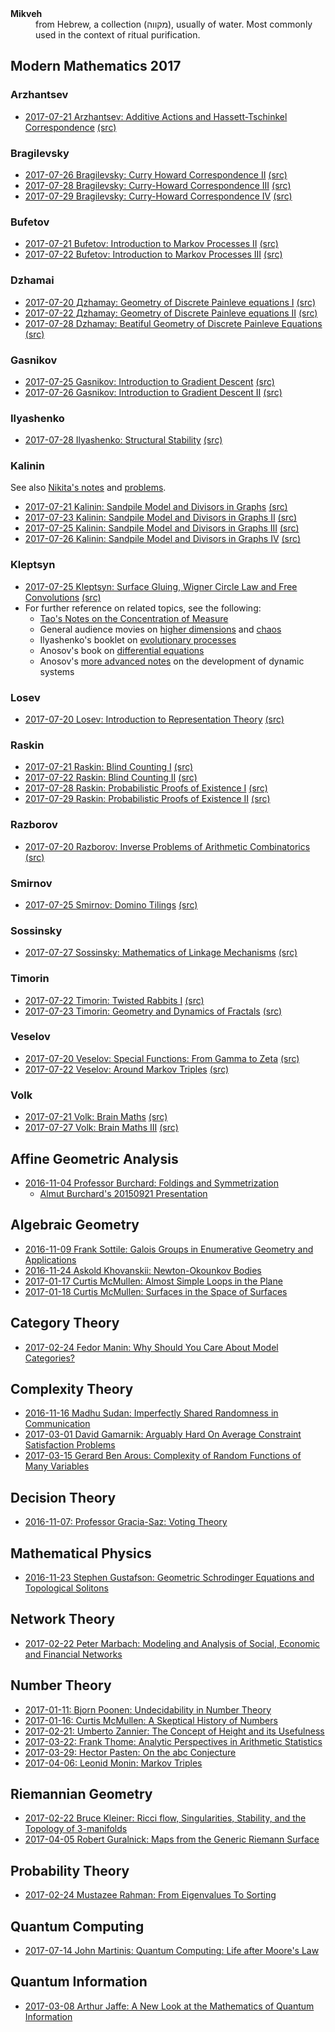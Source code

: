 - *Mikveh* :: from Hebrew, a collection (מקווה), usually of water.
               Most commonly used in the context of ritual purification.
** Modern Mathematics 2017
*** Arzhantsev
  - [[https://github.com/sdll/NOTES/blob/master/modmath/modmath2017-07-23-Arzhantsev-Additive-Actions-and-Hassett-Tschinkel-Correspondence.pdf][2017-07-21 Arzhantsev: Additive Actions and Hassett-Tschinkel Correspondence]] [[https://github.com/sdll/NOTES/blob/master/modmath/modmath2017-07-23-Arzhantsev-Additive-Actions-and-Hassett-Tschinkel-Correspondence.tex][(src)]]
*** Bragilevsky
  - [[https://github.com/sdll/NOTES/blob/master/modmath/modmath2017-07-26-Bragilevsky_Curry-Howard-Correspondence.pdf][2017-07-26 Bragilevsky: Curry Howard Correspondence II]] [[https://github.com/sdll/NOTES/blob/master/modmath/modmath2017-07-26-Bragilevsky_Curry-Howard-Correspondence.pdf.tex][(src)]]
  - [[https://github.com/sdll/NOTES/blob/master/modmath/modmath2017-07-28-Bragilevsky_Curry--Howard-Correspondence.pdf][2017-07-28 Bragilevsky: Curry-Howard Correspondence III]] [[https://github.com/sdll/NOTES/blob/master/modmath/modmath2017-07-28-Bragilevsky_Curry--Howard-Correspondence.pdf.tex][(src)]]
  - [[https://github.com/sdll/NOTES/blob/master/modmath/modmath2017-07-29-Bragilevsky_Curry--Howard-Correspondence.pdf][2017-07-29 Bragilevsky: Curry-Howard Correspondence IV]] [[https://github.com/sdll/NOTES/blob/master/modmath/modmath2017-07-29-Bragilevsky_Curry--Howard-Correspondence.pdf.tex][(src)]]
*** Bufetov
  - [[https://github.com/sdll/notes/blob/master/modmath/modmath2017-07-21-Bufetov_Introduction-to-Markov-Processes.pdf][2017-07-21 Bufetov: Introduction to Markov Processes II]] [[https://github.com/sdll/notes/blob/master/modmath/modmath2017-07-21-Bufetov_Introduction-to-Markov-Processes.tex][(src)]]
  - [[https://github.com/sdll/notes/blob/master/modmath/modmath2017-07-22-Bufetov_Introduction-to-Markov-Processes-III.pdf][2017-07-22 Bufetov: Introduction to Markov Processes III]] [[https://github.com/sdll/notes/blob/master/modmath/modmath2017-07-22-Bufetov_Introduction-to-Markov-Processes-III.tex][(src)]]
*** Dzhamai
  - [[https://github.com/sdll/notes/blob/master/modmath/modmath2017-07-20-Дzhamay-Geometry-of-Discrete-Painleve-equations.pdf][2017-07-20 Дzhamay: Geometry of Discrete Painleve equations I]] [[https://github.com/sdll/notes/blob/master/modmath/modmath2017-07-20-%D0%94zhamay-Geometry-of-Discrete-Painleve-equations.tex][(src)]]
  - [[https://github.com/sdll/notes/blob/master/modmath/modmath2017-07-22-Дzhamay-Geometry-of-Discrete-Painleve-equations.pdf][2017-07-22 Дzhamay: Geometry of Discrete Painleve equations II]] [[https://github.com/sdll/notes/blob/master/modmath/modmath2017-07-22-%D0%94zhamay-Geometry-of-Discrete-Painleve-equations.tex][(src)]]
  - [[https://github.com/sdll/NOTES/blob/master/modmath/modmath2017-07-28-Dzhamay_Beatiful-Geometry-of-Discrete-Painleve-Equations.pdf][2017-07-28 Dzhamay: Beatiful Geometry of Discrete Painleve Equations]] [[https://github.com/sdll/NOTES/blob/master/modmath/modmath2017-07-28-Dzhamay_Beatiful-Geometry-of-Discrete-Painleve-Equations.pdf.tex][(src)]]
*** Gasnikov
  - [[https://github.com/sdll/NOTES/blob/master/modmath/modmath2017-07-25-Gasnikov-Introduction-to-Gradient-Descent.pdf][2017-07-25 Gasnikov: Introduction to Gradient Descent]] [[https://github.com/sdll/NOTES/blob/master/modmath/modmath2017-07-25-Gasnikov-Introduction-to-Gradient-Descent.tex][(src)]]
  - [[https://github.com/sdll/NOTES/blob/master/modmath/modmath2017-07-26-Gasnikov_Introduction-to-Gradient-Descent-II.pdf][2017-07-26 Gasnikov: Introduction to Gradient Descent II]] [[https://github.com/sdll/NOTES/blob/master/modmath/modmath2017-07-26-Gasnikov_Introduction-to-Gradient-Descent-II.pdf.tex][(src)]]
*** Ilyashenko
  - [[https://github.com/sdll/NOTES/blob/master/modmath/modmath2017-07-28-Ilyashenko_Structural-Stability.pdf][2017-07-28 Ilyashenko: Structural Stability]] [[https://github.com/sdll/NOTES/blob/master/modmath/modmath2017-07-28-Ilyashenko_Structural-Stability.pdf.tex][(src)]]
*** Kalinin
See also [[http://mathcenter.spb.ru/nikaan/misc/sand.html][Nikita's notes]] and [[https://www.mccme.ru/dubna/2017/notes/kalinin-ex.pdf][problems]]. 
  - [[https://github.com/sdll/notes/blob/master/modmath/modmath2017-07-21-Kalinin_Sandpile-Model-and-Divisors-in-Graphs.pdf][2017-07-21 Kalinin: Sandpile Model and Divisors in Graphs]] [[https://github.com/sdll/notes/blob/master/modmath/modmath2017-07-21-Kalinin_Sandpile-Model-and-Divisors-in-Graphs.tex][(src)]]
  - [[https://github.com/sdll/NOTES/blob/master/modmath/modmath2017-07-23-Kalinin_Sandpile-Model-and-Divisors-in-Graphs-II.pdf][2017-07-23 Kalinin: Sandpile Model and Divisors in Graphs II]] [[https://github.com/sdll/NOTES/blob/master/modmath/modmath2017-07-23-Kalinin_Sandpile-Model-and-Divisors-in-Graphs-II.tex][(src)]]
  - [[https://github.com/sdll/NOTES/blob/master/modmath/modmath2017-07-25-Kalinin_Sandpile-Model-and-Divisors-in-Graphs-III.pdf][2017-07-25 Kalinin: Sandpile Model and Divisors in Graphs III]] [[https://github.com/sdll/NOTES/blob/master/modmath/modmath2017-07-25-Kalinin_Sandpile-Model-and-Divisors-in-Graphs-III.tex][(src)]]
  - [[https://github.com/sdll/NOTES/blob/master/modmath/modmath2017-07-26-Kalinin_Sandpile-Model-and-Divisors-in-Graphs-IV.pdf][2017-07-26 Kalinin: Sandpile Model and Divisors in Graphs IV]] [[https://github.com/sdll/NOTES/blob/master/modmath/modmath2017-07-26-Kalinin_Sandpile-Model-and-Divisors-in-Graphs-IV.pdf.tex][(src)]]  
*** Kleptsyn
  - [[https://github.com/sdll/NOTES/blob/master/modmath/modmath2017-07-25-Kleptsyn-Surface-Gluing,-Wigner-Circle-Law-and-Free-Convolution.pdf][2017-07-25 Kleptsyn: Surface Gluing, Wigner Circle Law and Free Convolutions]] [[https://github.com/sdll/NOTES/blob/master/modmath/modmath2017-07-25-Kleptsyn-Surface-Gluing,-Wigner-Circle-Law-and-Free-Convolution.tex][(src)]]
  - For further reference on related topics, see the following:
    + [[https://terrytao.wordpress.com/2010/01/03/254a-notes-1-concentration-of-measure/][Tao's Notes on the Concentration of Measure]]
    + General audience movies on [[http://dimensions-math.org/Dim_E.htm][higher dimensions]] and [[http://www.chaos-math.org/][chaos]]
    + Ilyashenko's booklet on [[https://www.mccme.ru/free-books/dubna/ilyashenko-smale.pdf][evolutionary processes]]
    + Anosov's book on [[https://www.mccme.ru/free-books/dubna/anosov.pdf][differential equations]]
    + Anosov's [[http://nature.web.ru/db/msg.html?mid=1159456][more advanced notes]] on the development of dynamic systems
*** Losev
  - [[https://github.com/sdll/notes/blob/master/modmath/modmath2017-07-20-Losev_Introduction-to-Representation-Theory.pdf][2017-07-20 Losev: Introduction to Representation Theory]] [[https://github.com/sdll/notes/blob/master/modmath/modmath2017-07-20-Losev_Introduction-to-Representation-Theory.tex][(src)]]
*** Raskin
  - [[https://github.com/sdll/notes/blob/master/modmath/modmath2017-07-21-Raskin_Blind-Counting-I.pdf][2017-07-21 Raskin: Blind Counting I]] [[https://github.com/sdll/notes/blob/master/modmath/modmath2017-07-21-Raskin_Blind-Counting-I.tex][(src)]]
  - [[https://github.com/sdll/notes/blob/master/modmath/modmath2017-07-22-Raskin_Blind-Counting-II.pdf][2017-07-22 Raskin: Blind Counting II]] [[https://github.com/sdll/notes/blob/master/modmath/modmath2017-07-22-Raskin_Blind-Counting-II.tex][(src)]]
  - [[https://github.com/sdll/NOTES/blob/master/modmath/modmath2017-07-28-Raskin_Probabilistic-Proofs-of-Existence.pdf][2017-07-28 Raskin: Probabilistic Proofs of Existence I]] [[https://github.com/sdll/NOTES/blob/master/modmath/modmath2017-07-28-Raskin_Probabilistic-Proofs-of-Existence.pdf.tex][(src)]]
  - [[https://github.com/sdll/NOTES/blob/master/modmath/modmath2017-07-29-Raskin_Probabilistic-Proofs-of-Existence.pdf][2017-07-29 Raskin: Probabilistic Proofs of Existence II]] [[https://github.com/sdll/NOTES/blob/master/modmath/modmath2017-07-29-Raskin_Probabilistic-Proofs-of-Existence.pdf.tex][(src)]]
*** Razborov
  - [[https://github.com/sdll/notes/blob/master/modmath/modmath2017-07-20-Razborov_Inverse-Problems-of-Arithmetic-Combinatorics.pdf][2017-07-20 Razborov: Inverse Problems of Arithmetic Combinatorics]] [[https://github.com/sdll/notes/blob/master/modmath/modmath2017-07-20-Razborov_Inverse-Problems-of-Arithmetic-Combinatorics.tex][(src)]]
*** Smirnov
  - [[https://github.com/sdll/NOTES/blob/master/modmath/modmath2017-07-25-Smirnov-Domino-Tilings.pdf][2017-07-25 Smirnov: Domino Tilings]] [[https://github.com/sdll/NOTES/blob/master/modmath/modmath2017-07-25-Smirnov-Domino-Tilings.tex][(src)]]
*** Sossinsky
  - [[https://github.com/sdll/NOTES/blob/master/modmath/modmath2017-07-27-Sossinsky_Mathematics-of-Linkage-Mechanisms.pdf][2017-07-27 Sossinsky: Mathematics of Linkage Mechanisms]] [[https://github.com/sdll/NOTES/blob/master/modmath/modmath2017-07-27-Sossinski_Mathematics-of-Linkage-Mechanisms.pdf.tex][(src)]]    
*** Timorin
  - [[https://github.com/sdll/notes/blob/master/modmath/modmath2017-07-22-Timorin_Twisted-Rabbits-I.pdf][2017-07-22 Timorin: Twisted Rabbits I]] [[https://github.com/sdll/notes/blob/master/modmath/modmath2017-07-22-Timorin_Twisted-Rabbits-I.tex][(src)]]
  - [[https://github.com/sdll/NOTES/blob/master/modmath/modmath2017-07-23-Timorin_Geometry-and-Dynamics-of-Fractals.pdf][2017-07-23 Timorin: Geometry and Dynamics of Fractals]] [[https://github.com/sdll/NOTES/blob/master/modmath/modmath2017-07-23-Timorin_Geometry-and-Dynamics-of-Fractals.tex][(src)]]
*** Veselov
  - [[https://github.com/sdll/notes/blob/master/modmath/modmath2017-07-20-Veselov_Special-Functions_From-Gamma-to-Zeta.pdf][2017-07-20 Veselov: Special Functions: From Gamma to Zeta]] [[https://github.com/sdll/notes/blob/master/modmath/modmath2017-07-20-Veselov_Special-Functions_From-Gamma-to-Zeta.tex][(src)]]
  - [[https://github.com/sdll/notes/blob/master/modmath/modmath2017-07-22-Veselov_Around-Markov-Triples.pdf][2017-07-22 Veselov: Around Markov Triples]] [[https://github.com/sdll/notes/blob/master/modmath/modmath2017-07-22-Veselov_Around-Markov-Triples.tex][(src)]]
*** Volk
  - [[https://github.com/sdll/notes/blob/master/modmath/modmath2017-07-21-Volk_Brain-Maths.pdf][2017-07-21 Volk: Brain Maths]] [[https://github.com/sdll/notes/blob/master/modmath/modmath2017-07-21-Volk_Brain-Maths.tex][(src)]]
  - [[https://github.com/sdll/NOTES/blob/master/modmath/modmath2017-07-27-Volk_Brain-Maths-III.pdf][2017-07-27 Volk: Brain Maths III]] [[https://github.com/sdll/NOTES/blob/master/modmath/modmath2017-07-27-Volk_Brain-Maths-III.pdf.tex][(src)]]
** Affine Geometric Analysis

   - [[https://github.com/sdll/notes/blob/master/mikveh/MIKVEH20161104Professor+Burchard_Foldings+and+Symmetrization.pdf][2016-11-04 Professor Burchard: Foldings and Symmetrization]]
     + [[https://web.archive.org/web/20161107014052/http://www.birs.ca/events/2015/5-day-workshops/15w5014/videos/watch/201509210946-Burchard.html][Almut Burchard's 20150921 Presentation]]

** Algebraic Geometry

   - [[https://github.com/sdll/notes/blob/master/mikveh/MIKVEH20161109Frank+Sottile_Galois+Groups+in+Enumerative+Geometry+and+Applications.pdf][2016-11-09 Frank Sottile: Galois Groups in Enumerative Geometry and Applications]]
   - [[https://github.com/sdll/notes/blob/master/mikveh/MIKVEH20161124Askold+Khovanskii_Newton-Okounkov+Bodies.pdf][2016-11-24 Askold Khovanskii: Newton-Okounkov Bodies]]
   - [[https://github.com/sdll/notes/blob/master/mikveh/MIKVEH20170117Curtis+McMullen_Almost+Simple+Loops+in+the+Plane.pdf][2017-01-17 Curtis McMullen: Almost Simple Loops in the Plane]]
   - [[https://github.com/sdll/notes/blob/master/mikveh/MIKVEH20170118Curtis+McMullen_Surfaces+in+the+Space+of+Surfaces.pdf][2017-01-18 Curtis McMullen: Surfaces in the Space of Surfaces]]

** Category Theory
   - [[https://github.com/sdll/notes/blob/master/mikveh/MIKVEH20170224Fedor+Manin_Why+Should+You+Care+About+Model+Categories.pdf][2017-02-24 Fedor Manin: Why Should You Care About Model Categories?]]
** Complexity Theory

   - [[https://github.com/sdll/notes/blob/master/mikveh/MIKVEH20161116Madhu+Sudan_Imperfectly+Shared+Randomness+in+Communication.pdf][2016-11-16 Madhu Sudan: Imperfectly Shared Randomness in Communication]]
   - [[https://github.com/sdll/notes/blob/master/mikveh/MIKVEH20170301David+Gamarnik_Arguably+Hard+On+Average+Constraint+Satisfaction+Problems.pdf][2017-03-01 David Gamarnik: Arguably Hard On Average Constraint Satisfaction Problems]]
   - [[https://github.com/sdll/notes/blob/master/mikveh/MIKVEH20170315Gerard+Ben+Arous_Complexity+of+Random+Functions+of+Many+Variables.pdf][2017-03-15 Gerard Ben Arous: Complexity of Random Functions of Many Variables]]
** Decision Theory

   - [[https://github.com/sdll/notes/blob/master/mikveh/MIKVEH20161107_Professor+Gracia-Saz_Voting+Theory.pdf][2016-11-07: Professor Gracia-Saz: Voting Theory]]

** Mathematical Physics

   - [[https://github.com/sdll/notes/blob/master/mikveh/MIKVEH20161123Stephen+Gustafson_Geometric+Schrodinger+Equations+and+Topological+Solitons.pdf][2016-11-23 Stephen Gustafson: Geometric Schrodinger Equations and Topological Solitons]]

** Network Theory

   - [[https://github.com/sdll/notes/blob/master/mikveh/MIKVEH20170222_Peter+Marbach_Modeling+and+Analysis+of+Social,+Economic+and+Financial+Networks.pdf][2017-02-22 Peter Marbach: Modeling and Analysis of Social, Economic and Financial Networks]]

** Number Theory

   - [[https://github.com/sdll/notes/blob/master/mikveh/MIKVEH20170111_Bjorn+Poonen_Undecidability+in+Number+Theory.pdf][2017-01-11: Bjorn Poonen: Undecidability in Number Theory]]
   - [[https://github.com/sdll/notes/blob/master/mikveh/MIKVEH20170116Curtis+McMullen_A+Skeptical+History+of+Numbers.pdf][2017-01-16: Curtis McMullen: A Skeptical History of Numbers]]
   - [[https://github.com/sdll/notes/blob/master/mikveh/MIKVEH20170221_Umberto+Zannier_The+Concept+of+Height+and+its+Usefulness.pdf][2017-02-21: Umberto Zannier: The Concept of Height and its Usefulness]]
   - [[https://github.com/sdll/notes/blob/master/mikveh/MIKVEH20170322Frank+Thome_Analytic+Perspectives+in+Arithmetic+Statistics.pdf][2017-03-22: Frank Thome: Analytic Perspectives in Arithmetic Statistics]]
   - [[https://github.com/sdll/notes/blob/master/mikveh/MIKVEH20170329Hector+Pasten_On+the+abc+Conjecture.pdf][2017-03-29: Hector Pasten: On the abc Conjecture]]
   - [[https://github.com/sdll/notes/blob/master/mikveh/MIKVEH20170406Leonid+Monin_+Markov+Triples.pdf][2017-04-06: Leonid Monin:  Markov Triples]]
** Riemannian Geometry

   - [[https://github.com/sdll/notes/blob/master/mikveh/20170222MIKVEH_Bruce+Kleiner_Ricci+flow,+Singularities,+Stability,+and+the+Topology+of+3-manifolds.pdf][2017-02-22 Bruce Kleiner: Ricci flow, Singularities, Stability, and the Topology of 3-manifolds]]
   - [[https://github.com/sdll/notes/blob/master/mikveh/MIKVEH20170405Robert+Guralnick_Maps+from+the+Generic+Riemann+Surface.pdf][2017-04-05 Robert Guralnick: Maps from the Generic Riemann Surface]]
** Probability Theory
   - [[https://github.com/sdll/notes/blob/master/mikveh/MIKVEH20170224Mustazee+Rahman_From+Eigenvalues+To+Sorting.pdf][2017-02-24 Mustazee Rahman: From Eigenvalues To Sorting]]
** Quantum Computing
  - [[https://github.com/sdll/notes/blob/master/mikveh/mikveh-2017-07-14-john-martinis_quantum-computer_life-after-moores-law.pdf][2017-07-14 John Martinis: Quantum Computing: Life after Moore's Law]]

** Quantum Information
   - [[https://github.com/sdll/notes/blob/master/mikveh/MIKVEH20170308Arthur+Jaffe_A+New+Look+at+the+Mathematics+of+Quantum+Information.pdf][2017-03-08 Arthur Jaffe: A New Look at the Mathematics of Quantum Information]]

